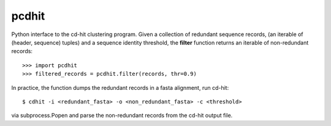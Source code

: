 ======
pcdhit
======
Python interface to the cd-hit clustering program.
Given a collection of redundant sequence records,
(an iterable of (header, sequence) tuples) and a sequence identity threshold,
the **filter** function returns an iterable of non-redundant records::

  >>> import pcdhit
  >>> filtered_records = pcdhit.filter(records, thr=0.9)

In practice, the function dumps the redundant records in a fasta alignment,
run cd-hit::

  $ cdhit -i <redundant_fasta> -o <non_redundant_fasta> -c <threshold>

via subprocess.Popen and parse the non-redundant records from the
cd-hit output file.
